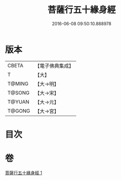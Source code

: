 #+TITLE: 菩薩行五十緣身經 
#+DATE: 2016-06-08 09:50:10.888978

* 版本
 |     CBETA|【電子佛典集成】|
 |         T|【大】     |
 |    T@MING|【大→明】   |
 |    T@SONG|【大→宋】   |
 |    T@YUAN|【大→元】   |
 |    T@GONG|【大→宮】   |

* 目次

* 卷
[[file:KR6i0518_001.txt][菩薩行五十緣身經 1]]

